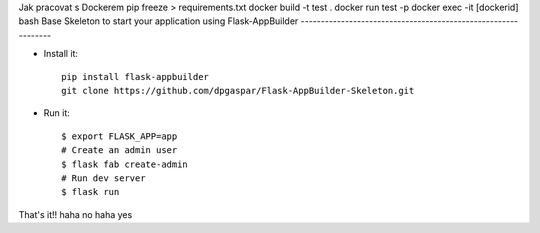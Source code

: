 Jak pracovat s Dockerem
pip freeze > requirements.txt
docker build -t test .
docker run test -p
docker exec -it [dockerid] bash
Base Skeleton to start your application using Flask-AppBuilder
--------------------------------------------------------------

- Install it::

	pip install flask-appbuilder
	git clone https://github.com/dpgaspar/Flask-AppBuilder-Skeleton.git

- Run it::

    $ export FLASK_APP=app
    # Create an admin user
    $ flask fab create-admin
    # Run dev server
    $ flask run


That's it!!
haha no
haha yes
